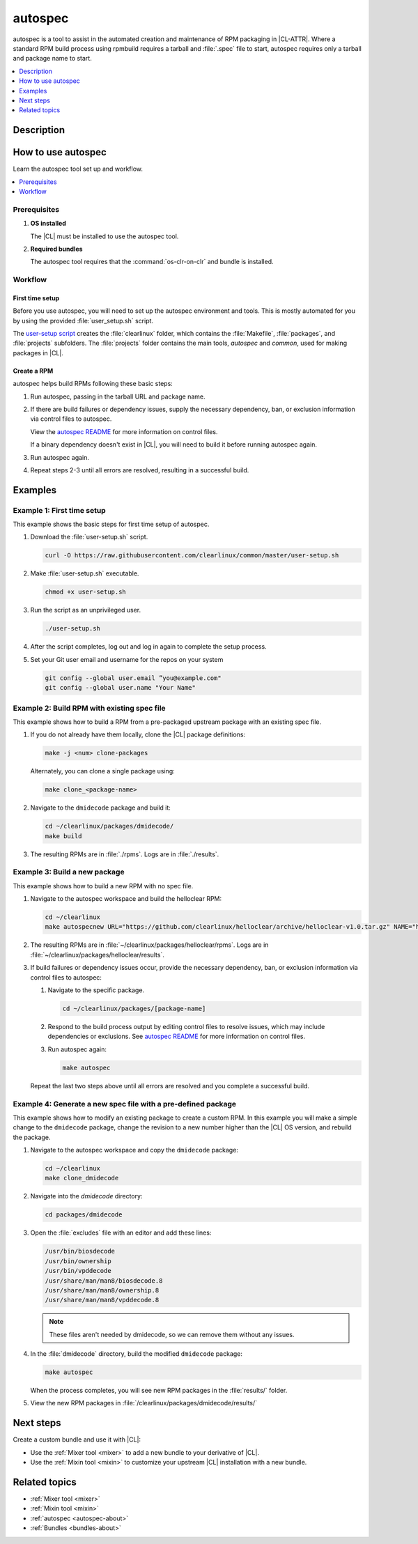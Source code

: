 .. _autospec:

autospec
########

autospec is a tool to assist in the automated creation and maintenance of RPM
packaging in |CL-ATTR|. Where a standard RPM build process using rpmbuild
requires a tarball and :file:`.spec` file to start, autospec requires only a
tarball and package name to start.

.. contents::
   :local:
   :depth: 1

.. Todo: this should be the concept content

.. This guide shows you how to create RPMs with :ref:`autospec <autospec-about>`, a tool that assists in automated creation and maintenance of RPM packaging on |CL-ATTR|.

.. See our :ref:`autospec concept page <autospec-about>` for a detailed explaination of how ``autospec`` works on |CL|. For a general understanding of how RPMs work, we recommend visiting the `rpm website`_ or the `RPM Packaging Guide`_ .

Description
***********

.. TODO

How to use autospec
*******************

Learn the autospec tool set up and workflow.

.. contents::
   :local:
   :depth: 1

Prerequisites
=============

#. **OS installed**

   The |CL| must be installed to use the autospec tool.

#. **Required bundles**

   The autospec tool requires that the :command:`os-clr-on-clr` and bundle is
   installed.

Workflow
========

First time setup
----------------

Before you use autospec, you will need to set up the autospec environment and
tools. This is mostly automated for you by using the provided
:file:`user_setup.sh` script.

The `user-setup script`_ creates the :file:`clearlinux` folder, which contains
the :file:`Makefile`, :file:`packages`, and :file:`projects` subfolders. The
:file:`projects` folder contains the main tools, `autospec` and `common`, used
for making packages in |CL|.

Create a RPM
------------

autospec helps build RPMs following these basic steps:

#. Run autospec, passing in the tarball URL and package name.

#. If there are build failures or dependency issues, supply the necessary
   dependency, ban, or exclusion information via control files to autospec.

   View the `autospec README`_ for more information on control files.

   If a binary dependency doesn't exist in |CL|, you will need to build it
   before running autospec again.

#. Run autospec again.

#. Repeat steps 2-3 until all errors are resolved, resulting in a successful
   build.

Examples
********

Example 1: First time setup
===========================

This example shows the basic steps for first time setup of autospec.

#. Download the :file:`user-setup.sh` script.

   .. code-block:: bash

      curl -O https://raw.githubusercontent.com/clearlinux/common/master/user-setup.sh

#. Make :file:`user-setup.sh` executable.

   .. code-block:: bash

      chmod +x user-setup.sh

#. Run the script as an unprivileged user.

   .. code-block:: bash

      ./user-setup.sh

#. After the script completes, log out and log in again to complete the setup
   process.

#. Set your Git user email and username for the repos on your system

   .. code-block:: bash

      git config --global user.email ”you@example.com"
      git config --global user.name "Your Name"

.. TODO this last step (for GIT) - required? what is it doing?

Example 2: Build RPM with existing spec file
============================================

This example shows how to build a RPM from a pre-packaged upstream package with
an existing spec file.

#. If you do not already have them locally, clone the |CL| package definitions:

   .. code-block:: bash

      make -j <num> clone-packages

   Alternately, you can clone a single package using:

   .. code-block:: bash

      make clone_<package-name>

#. Navigate to the ``dmidecode`` package and build it:

   .. code-block:: bash

      cd ~/clearlinux/packages/dmidecode/
      make build

#. The resulting RPMs are in :file:`./rpms`. Logs are in :file:`./results`.

Example 3: Build a new package
==============================

This example shows how to build a new RPM with no spec file.

#. Navigate to the autospec workspace and build the helloclear RPM:

   .. code-block:: bash

      cd ~/clearlinux
      make autospecnew URL="https://github.com/clearlinux/helloclear/archive/helloclear-v1.0.tar.gz" NAME="helloclear"

#. The resulting RPMs are in :file:`~/clearlinux/packages/helloclear/rpms`.
   Logs are in :file:`~/clearlinux/packages/helloclear/results`.

#. If build failures or dependency issues occur, provide the necessary
   dependency, ban, or exclusion information via control files to autospec:

   #. Navigate to the specific package.

      .. code-block:: bash

         cd ~/clearlinux/packages/[package-name]

   #. Respond to the build process output by editing control files to resolve
      issues, which may include dependencies or exclusions. See
      `autospec README`_ for more information on control files.

   #. Run autospec again:

      .. code-block:: bash

         make autospec

   Repeat the last two steps above until all errors are resolved and you
   complete a successful build.


Example 4: Generate a new spec file with a pre-defined package
==============================================================

This example shows how to modify an existing package to create a custom RPM. In
this example you will make a simple change to the ``dmidecode`` package, change
the revision to a new number higher than the |CL| OS version, and rebuild the
package.

#. Navigate to the autospec workspace and copy the ``dmidecode`` package:

   .. code-block:: bash

      cd ~/clearlinux
      make clone_dmidecode

#. Navigate into the *dmidecode* directory:

   .. code-block:: bash

      cd packages/dmidecode

#. Open the :file:`excludes` file with an editor and add these lines:

   .. code-block:: console

      /usr/bin/biosdecode
      /usr/bin/ownership
      /usr/bin/vpddecode
      /usr/share/man/man8/biosdecode.8
      /usr/share/man/man8/ownership.8
      /usr/share/man/man8/vpddecode.8

   .. note::

      These files aren't needed by dmidecode, so we can remove them without
      any issues.

#. In the :file:`dmidecode` directory, build the modified ``dmidecode`` package:

   .. code-block:: bash

      make autospec

   When the process completes, you will see new RPM packages in the
   :file:`results/` folder.

#. View the new RPM packages in :file:`/clearlinux/packages/dmidecode/results/`

Next steps
**********

Create a custom bundle and use it with |CL|:

* Use the :ref:`Mixer tool <mixer>` to add a new bundle to your derivative of
  |CL|.
* Use the :ref:`Mixin tool <mixin>` to customize your upstream |CL| installation
  with a new bundle.

Related topics
**************

* :ref:`Mixer tool <mixer>`
* :ref:`Mixin tool <mixin>`
* :ref:`autospec <autospec-about>`
* :ref:`Bundles <bundles-about>`

.. _user-setup script: https://github.com/clearlinux/common/blob/master/user-setup.sh
.. _autospec README: https://github.com/clearlinux/autospec

.. _rpm website: http://rpm.org
.. _RPM Packaging Guide: https://rpm-packaging-guide.github.io/
